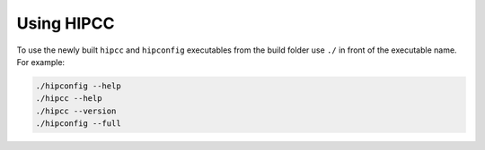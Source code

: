 .. meta::
  :description: HIPCC usage description
  :keywords: HIPCC, ROCm, HIP tools, HIP compiler

.. _hipcc_use:

******************************************
Using HIPCC
******************************************

To use the newly built ``hipcc`` and ``hipconfig`` executables from the build folder use ``./`` in front of the executable name.
For example:

.. code-block:: shell

    ./hipconfig --help
    ./hipcc --help
    ./hipcc --version
    ./hipconfig --full

